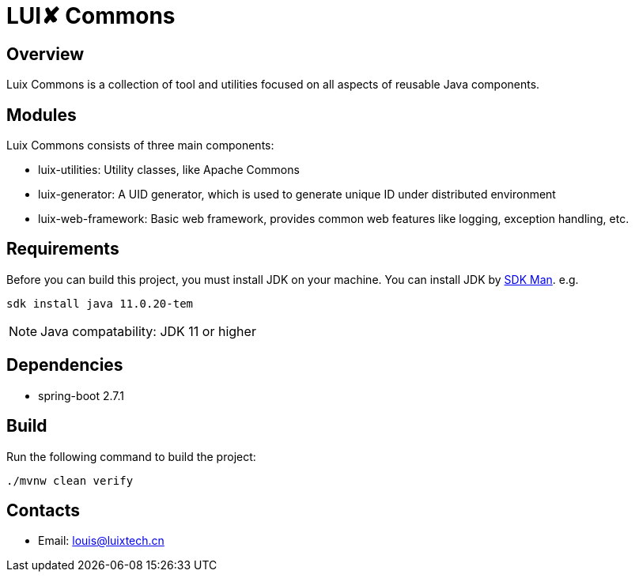 = LUI️✘ Commons

[[overview]]
== Overview
Luix Commons is a collection of tool and utilities focused on all aspects of reusable Java components.

[[modules]]
== Modules
Luix Commons consists of three main components:

- luix-utilities: Utility classes, like Apache Commons
- luix-generator: A UID generator, which is used to generate unique ID under distributed environment
- luix-web-framework: Basic web framework, provides common web features like logging, exception handling, etc.

[[requirements]]
== Requirements
Before you can build this project, you must install JDK on your machine. You can install JDK by https://sdkman.io/install[SDK Man]. e.g.
```bash
sdk install java 11.0.20-tem
```
NOTE: Java compatability: JDK 11 or higher

[[dependencies]]
== Dependencies
- spring-boot 2.7.1

[[build]]
== Build
Run the following command to build the project:

```
./mvnw clean verify
```

[[contacts]]
== Contacts
- Email: louis@luixtech.cn
